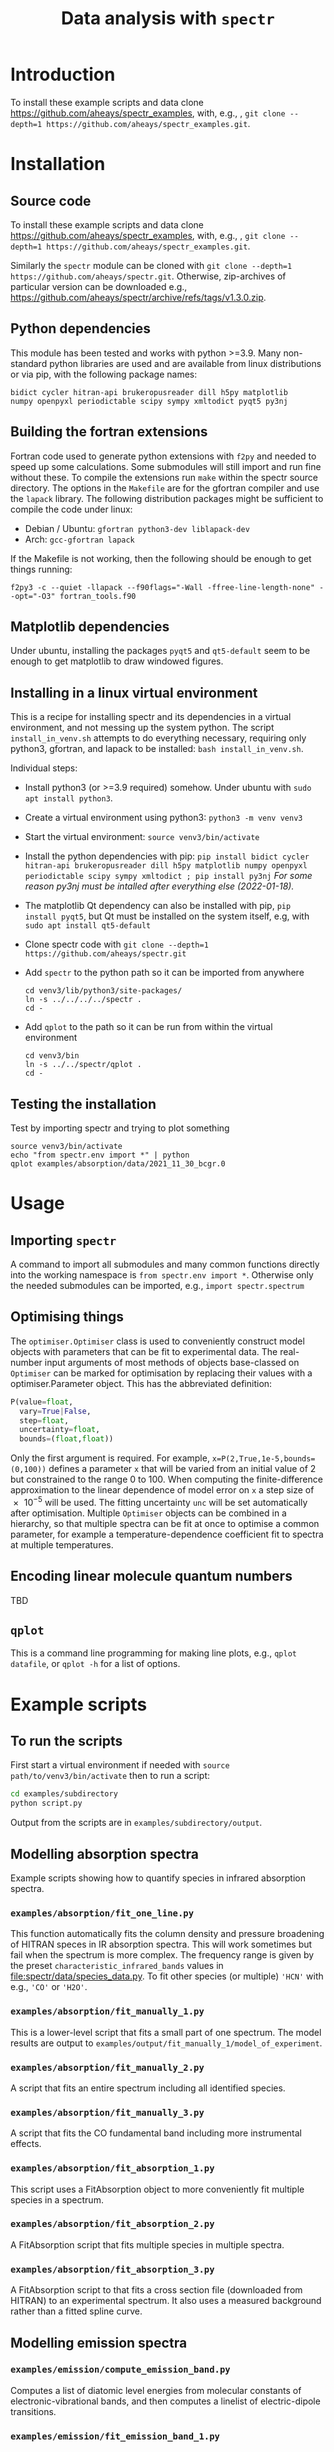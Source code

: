 # -*- mode: org; eval: (auto-fill-mode 0); -*-
#+OPTIONS: toc:2
#+TITLE:Data analysis with =spectr=

* Introduction
To install these example scripts and data clone [[https://github.com/aheays/spectr_examples]], with, e.g., , =git clone --depth=1 https://github.com/aheays/spectr_examples.git=.

* Installation
** Source code
To install these example scripts and data clone [[https://github.com/aheays/spectr_examples]], with, e.g., , =git clone --depth=1 https://github.com/aheays/spectr_examples.git=.

Similarly the =spectr= module can be cloned with =git clone --depth=1 https://github.com/aheays/spectr.git=. Otherwise, zip-archives of particular version can be downloaded e.g., https://github.com/aheays/spectr/archive/refs/tags/v1.3.0.zip.

** Python dependencies
This module has been tested and works with python >=3.9. Many non-standard python libraries are used and are available from linux distributions or via pip, with the following package names:
#+BEGIN_SRC
  bidict cycler hitran-api brukeropusreader dill h5py matplotlib
  numpy openpyxl periodictable scipy sympy xmltodict pyqt5 py3nj
#+END_SRC

** Building the fortran extensions
Fortran code used to generate python extensions with =f2py= and needed to speed up some calculations.  Some submodules will still import and run fine without these.
To compile the extensions run =make= within the spectr source directory. The options in the =Makefile= are for the gfortran compiler and use the =lapack= library.  The following distribution packages might be sufficient to compile the code under linux:
 - Debian / Ubuntu: =gfortran python3-dev liblapack-dev=
 - Arch: =gcc-gfortran lapack=
If the Makefile is not working, then the following should be enough to get things running:
: f2py3 -c --quiet -llapack --f90flags="-Wall -ffree-line-length-none" --opt="-O3" fortran_tools.f90
   
** Matplotlib dependencies
Under ubuntu, installing the packages =pyqt5= and =qt5-default= seem to be enough to get matplotlib to draw windowed figures.
** Installing in a linux virtual environment
This is a recipe for installing spectr and its dependencies in a virtual environment, and not messing up the system python.  The script =install_in_venv.sh= attempts to do everything necessary, requiring only python3, gfortran, and lapack to be installed: =bash install_in_venv.sh=.

Individual steps:
 - Install python3 (or >=3.9 required) somehow. Under ubuntu with =sudo apt install python3=.
 - Create a virtual environment using python3: =python3 -m venv venv3=
 - Start the virtual environment: =source venv3/bin/activate=
 - Install the python dependencies with pip: =pip install bidict cycler hitran-api brukeropusreader dill h5py matplotlib numpy openpyxl periodictable scipy sympy xmltodict ; pip install py3nj= /For some reason py3nj must be intalled after everything else (2022-01-18)./ 
 - The matplotlib Qt dependency can also be installed with pip, =pip install pyqt5=, but Qt must be installed on the system itself, e.g, with =sudo apt install qt5-default=
 - Clone spectr code with =git clone --depth=1 https://github.com/aheays/spectr.git=
 - Add =spectr= to the python path so it can be imported from anywhere
   : cd venv3/lib/python3/site-packages/
   : ln -s ../../../../spectr .
   : cd -
 - Add =qplot= to the path so it can be run from within the virtual environment
   : cd venv3/bin
   : ln -s ../../spectr/qplot .
   : cd -

** Testing the installation
Test by importing spectr and trying to plot something
   : source venv3/bin/activate
   : echo "from spectr.env import *" | python
   : qplot examples/absorption/data/2021_11_30_bcgr.0

* Usage
** Importing =spectr=
A command to import all submodules and many common functions directly into the working namespace is =from spectr.env import *=.  Otherwise only the needed submodules can be imported, e.g., =import spectr.spectrum=
** Optimising things
The =optimiser.Optimiser= class is used to conveniently construct model objects with parameters that can be fit to experimental data. The real-number input arguments of most methods of objects base-classed on =Optimiser= can be marked for optimisation by replacing their values with a optimiser.Parameter object.  This has the abbreviated definition:

#+BEGIN_SRC python
  P(value=float,
    vary=True|False,
    step=float,
    uncertainty=float,
    bounds=(float,float))
#+END_SRC

Only the first argument is required. For example, =x=P(2,True,1e-5,bounds=(0,100))= defines a parameter =x= that will be varied from an initial value of 2 but constrained to the range 0 to 100.  When computing the finite-difference approximation to the linear dependence of model error on =x= a step size of \num{e-5} will be used.  The fitting uncertainty =unc= will be set automatically after optimisation.
Multiple =Optimiser= objects can be combined in a hierarchy, so that multiple spectra can be fit at once to optimise a common parameter, for example a temperature-dependence coefficient fit to spectra at multiple temperatures.

** Encoding linear molecule quantum numbers
TBD

** =qplot=
<<=qplot=>>
This is a command line programming for making line plots, e.g., =qplot datafile=, or =qplot -h= for a list of options.
* Example scripts
** To run the scripts
First start a virtual environment if needed with =source
path/to/venv3/bin/activate= then to run a script:
   #+BEGIN_SRC sh
     cd examples/subdirectory
     python script.py
   #+END_SRC
Output from the scripts are in =examples/subdirectory/output=.
   
** Modelling absorption spectra 
Example scripts showing how to quantify species in infrared absorption spectra.
*** =examples/absorption/fit_one_line.py=
This function automatically fits the column density and pressure
broadening of HITRAN speces in IR absorption spectra.  This will
work sometimes but fail when the spectrum is more complex.
The frequency range is given by the preset =characteristic_infrared_bands=
values in file:spectr/data/species_data.py.  To fit other species (or
multiple) ='HCN'= with e.g., ='CO'= or ='H2O'=.

*** =examples/absorption/fit_manually_1.py=
This is a lower-level script that fits a small part of one
spectrum.  The model results are output to
=examples/output/fit_manually_1/model_of_experiment=.
*** =examples/absorption/fit_manually_2.py=
A script that fits an entire spectrum including all identified species.

*** =examples/absorption/fit_manually_3.py=
A script that fits the CO fundamental band including more instrumental
effects.

*** =examples/absorption/fit_absorption_1.py=
This script uses a FitAbsorption object to more conveniently fit
multiple species in a spectrum.  

*** =examples/absorption/fit_absorption_2.py=
A FitAbsorption script that fits multiple species in multiple spectra.

*** =examples/absorption/fit_absorption_3.py=
A FitAbsorption script to that fits a cross section file (downloaded from HITRAN) to an experimental spectrum.  It also uses a measured background rather than a fitted spline curve.

** Modelling emission spectra
*** =examples/emission/compute_emission_band.py=
Computes a list of diatomic level energies from molecular constants of electronic-vibrational bands, and then computes a linelist of electric-dipole transitions.
*** =examples/emission/fit_emission_band_1.py=
Uses a linelist computed from molecular constants to fit the temperature of \ce{N2} emission in a laboratory spectrum. 
*** =examples/emission/fit_emission_band_2.py=
Fit the temperature and molecular constants of multiple \ce{N2} emission bands in a laboratory spectrum. 
*** =examples/emission/fit_emission_band_3.py=
Fit an effective J-dependent rotational temperature to some emission bands.
** Analysing ARGO output
*** =examples/argo/analyse_argo_1.py=
Load a model and print whats in it.
*** =examples/argo/analyse_argo_2.py=
Plot the dominant production and destruction reactions affecting particular species.
*** =examples/argo/analyse_argo_3.py=
Compare two models.
** Computing effective-Hamiltonian diatomic level energies and linelists
**** =viblevel/3Π_3Σ+_transition.py=
Compute level energies from molecular constants and combine into a
line list.
**** =viblevel/run_comparison_with_pgopher.py=
Compare various linear transitions with the output of pgopher.

* Submodules
** =env.py=
Conveniently import all submodules.
** =dataset.py=
Storage, manipulation, and plotting of tabular data. Allows for the
recursive calculation of derived quantities
** =tools.py=
Functions for performing common mathematical and scripting tasks.
** =plotting.py=
Functions for plotting built on matplotlib.
** =convert.py=
Unit conversion, species name conversion, and various conversion formulae.
** =optimise.py=
General class for conveniently and hierarchically building numerical
models with optimisable parameters.
** =atmosphere.py=
Classes for analysing atmospheric photochemistry.
** =lines.py=
Dataset subclasses for storing atomic and molecular line data.
** =levels.py=
Dataset subclasses for storing atomic and molecular level data.
** =bruker.py=
Interact with output files of Bruker OPUS spectroscopic acquisition
and analysis software. 
** =database.py=
Interface to internal spectroscopic and chemistry database.  
** =electronic_states.py=
Calculation of diatomic level energies from potential-energy curves.
** =exceptions.py=
Exception used to internally communicate failure conditions.
** =hitran.py=
Access HITRAN spectroscopic data with hapy.
** =lineshapes.py=
Simulate individual and groups of spectra lines of various shapes.
** =quantum_numbers.py=
Functions for manipulating atomic and molecular quantum numbers.
** =spectrum.py=
Classes for manipulating and modelling of experimental spectroscopic datea.
** =thermochemistry.py=
Functions for computing thermochemical equilibrium with ggchem.
** =viblevel.py=
Classes for simulating diatomic levels and lines defined by effective Hamiltonians.
** =fortran_tools.f90=
Various fortran functions and subroutines.




















